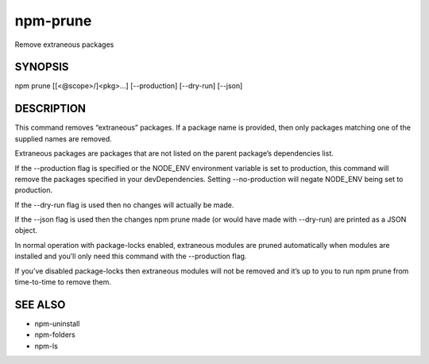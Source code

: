 npm-prune
============================================================================================

Remove extraneous packages

SYNOPSIS
-------------------

.. program:: npm

.. option:: prune

npm prune [[<@scope>/]<pkg>...] [--production] [--dry-run] [--json]

DESCRIPTION
-------------------

This command removes “extraneous” packages. If a package name is provided, then only packages matching one of the supplied names are removed.

Extraneous packages are packages that are not listed on the parent package’s dependencies list.

If the --production flag is specified or the NODE_ENV environment variable is set to production, this command will remove the packages specified in your devDependencies. Setting --no-production will negate NODE_ENV being set to production.

If the --dry-run flag is used then no changes will actually be made.

If the --json flag is used then the changes npm prune made (or would have made with --dry-run) are printed as a JSON object.

In normal operation with package-locks enabled, extraneous modules are pruned automatically when modules are installed and you’ll only need this command with the --production flag.

If you’ve disabled package-locks then extraneous modules will not be removed and it’s up to you to run npm prune from time-to-time to remove them.

SEE ALSO
----------------

- npm-uninstall
- npm-folders
- npm-ls
